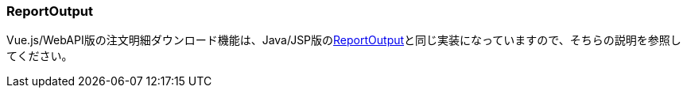 [[VueJS_WebAPI_ReportOutput]]
=== ReportOutput
Vue.js/WebAPI版の注文明細ダウンロード機能は、Java/JSP版の<<../javajsp/index#Java_JSP_ReportOutput,ReportOutput>>と同じ実装になっていますので、そちらの説明を参照してください。